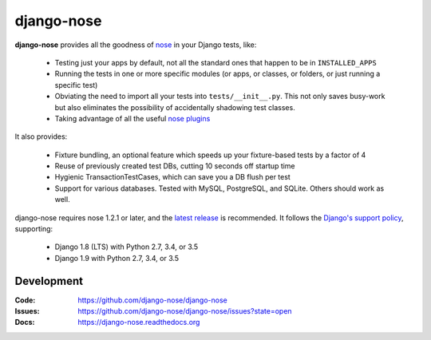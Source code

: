 ===========
django-nose
===========

.. image:: https://img.shields.io/pypi/v/django-nose.svg
    :alt: The PyPI package
    :target: https://pypi.python.org/pypi/django-nose

.. image:: https://img.shields.io/pypi/dw/django-nose.svg
    :alt: PyPI download statistics
    :target: https://pypi.python.org/pypi/django-nose

.. image:: https://img.shields.io/travis/django-nose/django-nose/master.svg
    :alt: TravisCI Build Status
    :target: https://travis-ci.org/django-nose/django-nose

.. image:: https://img.shields.io/coveralls/django-nose/django-nose/master.svg
    :alt: Coveralls Test Coverage
    :target: https://coveralls.io/r/django-nose/django-nose?branch=master

.. Omit badges from docs

**django-nose** provides all the goodness of `nose`_ in your Django tests, like:

  * Testing just your apps by default, not all the standard ones that happen to
    be in ``INSTALLED_APPS``
  * Running the tests in one or more specific modules (or apps, or classes, or
    folders, or just running a specific test)
  * Obviating the need to import all your tests into ``tests/__init__.py``.
    This not only saves busy-work but also eliminates the possibility of
    accidentally shadowing test classes.
  * Taking advantage of all the useful `nose plugins`_

.. _nose: https://nose.readthedocs.org/en/latest/
.. _nose plugins: http://nose-plugins.jottit.com/

It also provides:

  * Fixture bundling, an optional feature which speeds up your fixture-based
    tests by a factor of 4
  * Reuse of previously created test DBs, cutting 10 seconds off startup time
  * Hygienic TransactionTestCases, which can save you a DB flush per test
  * Support for various databases. Tested with MySQL, PostgreSQL, and SQLite.
    Others should work as well.

django-nose requires nose 1.2.1 or later, and the `latest release`_ is
recommended.  It follows the `Django's support policy`_, supporting:

  * Django 1.8 (LTS) with Python 2.7, 3.4, or 3.5
  * Django 1.9 with Python 2.7, 3.4, or 3.5

.. _latest release: https://pypi.python.org/pypi/nose
.. _Django's support policy: https://docs.djangoproject.com/en/1.8/internals/release-process/#supported-versions

Development
-----------
:Code:   https://github.com/django-nose/django-nose
:Issues: https://github.com/django-nose/django-nose/issues?state=open
:Docs:   https://django-nose.readthedocs.org
